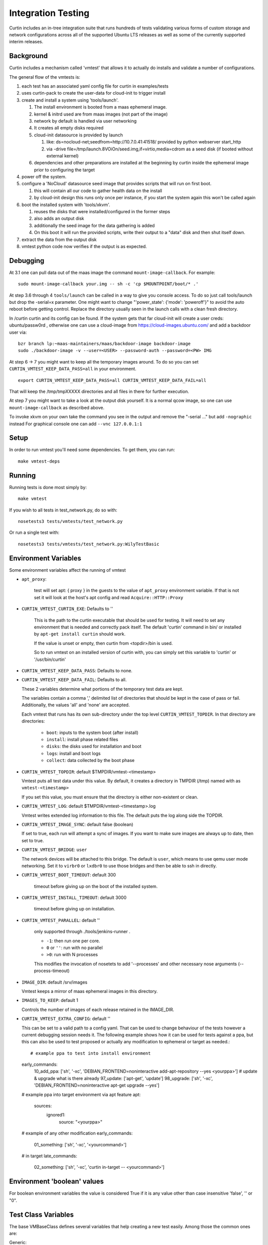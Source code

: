 ===================
Integration Testing
===================

Curtin includes an in-tree integration suite that runs hundreds of tests
validating various forms of custom storage and network configurations across
all of the supported Ubuntu LTS releases as well as some of the currently 
supported interim releases.

Background
==========

Curtin includes a mechanism called 'vmtest' that allows it to actually
do installs and validate a number of configurations.

The general flow of the vmtests is:

#. each test has an associated yaml config file for curtin in examples/tests
#. uses curtin-pack to create the user-data for cloud-init to trigger install
#. create and install a system using 'tools/launch'.

   #. The install environment is booted from a maas ephemeral image.
   #. kernel & initrd used are from maas images (not part of the image)
   #. network by default is handled via user networking
   #. It creates all empty disks required
   #. cloud-init datasource is provided by launch

      #. like: ds=nocloud-net;seedfrom=http://10.7.0.41:41518/
         provided by python webserver start_http
      #. via -drive file=/tmp/launch.8VOiOn/seed.img,if=virtio,media=cdrom
         as a seed disk (if booted without external kernel)

   #. dependencies and other preparations are installed at the beginning by
      curtin inside the ephemeral image prior to configuring the target

#. power off the system.
#. configure a 'NoCloud' datasource seed image that provides scripts that
   will run on first boot.

   #. this will contain all our code to gather health data on the install
   #. by cloud-init design this runs only once per instance, if you start
      the system again this won't be called again

#. boot the installed system with 'tools/xkvm'.

   #. reuses the disks that were installed/configured in the former steps
   #. also adds an output disk
   #. additionally the seed image for the data gathering is added
   #. On this boot it will run the provided scripts, write their output to a
      "data" disk and then shut itself down.

#. extract the data from the output disk
#. vmtest python code now verifies if the output is as expected.

Debugging
=========

At 3.1 one can pull data out of the maas image the command 
``mount-image-callback``.  For example::

  sudo mount-image-callback your.img -- sh -c 'cp $MOUNTPOINT/boot/* .'

At step 3.6 through 4 ``tools/launch`` can be called in a way to give you
console access.  To do so just call tools/launch but drop the -serial=x
parameter.  One might want to change "'power_state': {'mode': 'poweroff'}" to
avoid the auto reboot before getting control.  Replace the directory usually
seen in the launch calls with a clean fresh directory.

In /curtin curtin and its config can be found. If the system gets that far
cloud-init will create a user creds: ubuntu/passw0rd , otherwise one can use a
cloud-image from  https://cloud-images.ubuntu.com/ and add a backdoor user
via::

  bzr branch lp:~maas-maintainers/maas/backdoor-image backdoor-image
  sudo ./backdoor-image -v --user=<USER> --password-auth --password=<PW> IMG

At step 6 -> 7 you might want to keep all the temporary images around.  To do
so you can set ``CURTIN_VMTEST_KEEP_DATA_PASS=all`` in your environment. ::

  export CURTIN_VMTEST_KEEP_DATA_PASS=all CURTIN_VMTEST_KEEP_DATA_FAIL=all

That will keep the /tmp/tmpXXXXX directories and all files in there for further
execution.

At step 7 you might want to take a look at the output disk yourself.  It is a
normal qcow image, so one can use ``mount-image-callback`` as described above.

To invoke xkvm on your own take the command you see in the output and remove
the "-serial ..." but add ``-nographic`` instead For graphical console one can
add ``--vnc 127.0.0.1:1``

Setup
=====

In order to run vmtest you'll need some dependencies.  To get them, you 
can run::

  make vmtest-deps

Running
=======

Running tests is done most simply by::

  make vmtest

If you wish to all tests in test_network.py, do so with::

  nosetests3 tests/vmtests/test_network.py

Or run a single test with::

  nosetests3 tests/vmtests/test_network.py:WilyTestBasic


Environment Variables
=====================

Some environment variables affect the running of vmtest

- ``apt_proxy``:

    test will set apt: { proxy } in the guests to the value of ``apt_proxy``
    environment variable.  If that is not set it will look at the host's apt
    config and read ``Acquire::HTTP::Proxy``

- ``CURTIN_VMTEST_CURTIN_EXE``: Defaults to ''

    This is the path to the curtin executable that should be used
    for testing.  It will need to set any environment that is needed
    and correctly pack itself.  The default 'curtin' command in bin/
    or installed by ``apt-get install curtin`` should work.

    If the value is unset or empty, then curtin from <topdir>/bin is used.

    So to run vmtest on an installed version of curtin with, you can
    simply set this variable to 'curtin' or '/usr/bin/curtin'

- ``CURTIN_VMTEST_KEEP_DATA_PASS``: Defaults to none.
- ``CURTIN_VMTEST_KEEP_DATA_FAIL``: Defaults to all.

  These 2 variables determine what portions of the temporary
  test data are kept.

  The variables contain a comma ',' delimited list of directories
  that should be kept in the case of pass or fail.  Additionally,
  the values 'all' and 'none' are accepted.

  Each vmtest that runs has its own sub-directory under the top level
  ``CURTIN_VMTEST_TOPDIR``.  In that directory are directories:

    - ``boot``: inputs to the system boot (after install)
    - ``install``: install phase related files
    - ``disks``: the disks used for installation and boot
    - ``logs``: install and boot logs
    - ``collect``: data collected by the boot phase

- ``CURTIN_VMTEST_TOPDIR``: default $TMPDIR/vmtest-<timestamp>

  Vmtest puts all test data under this value.  By default, it creates
  a directory in TMPDIR (/tmp) named with as ``vmtest-<timestamp>``

  If you set this value, you must ensure that the directory is either
  non-existent or clean.

- ``CURTIN_VMTEST_LOG``: default $TMPDIR/vmtest-<timestamp>.log

  Vmtest writes extended log information to this file.
  The default puts the log along side the TOPDIR.

- ``CURTIN_VMTEST_IMAGE_SYNC``: default false (boolean)

  If set to true, each run will attempt a sync of images.
  If you want to make sure images are always up to date, then set to true.

- ``CURTIN_VMTEST_BRIDGE``: ``user``

  The network devices will be attached to this bridge.  The default is
  ``user``, which means to use qemu user mode networking.  Set it to
  ``virbr0`` or ``lxdbr0`` to use those bridges and then be able to ssh
  in directly.

- ``CURTIN_VMTEST_BOOT_TIMEOUT``: default 300

    timeout before giving up on the boot of the installed system.

- ``CURTIN_VMTEST_INSTALL_TIMEOUT``: default 3000

    timeout before giving up on installation.

- ``CURTIN_VMTEST_PARALLEL``: default ''

    only supported through ./tools/jenkins-runner .

    - ``-1``: then run one per core.
    - ``0`` or ``''``: run with no parallel
    - ``>0``: run with N processes

    This modifies the  invocation of nosetets to add '--processes' and other
    necessary nose arguments (--process-timeout)

- ``IMAGE_DIR``: default /srv/images

  Vmtest keeps a mirror of maas ephemeral images in this directory.

- ``IMAGES_TO_KEEP``: default 1

  Controls the number of images of each release retained in the IMAGE_DIR.

- ``CURTIN_VMTEST_EXTRA_CONFIG``: default ''

  This can be set to a valid path to a config yaml.
  That can be used to change behaviour of the tests however a current debugging
  session needs it. The following example shows how it can be used for tests
  against a ppa, but this can also be used to test proposed or actually any
  modification to ephemeral or target as needed.::

  # example ppa to test into install environment
  early_commands:
    10_add_ppa: ['sh', '-xc', 'DEBIAN_FRONTEND=noninteractive add-apt-repository --yes <yourppa>']
    # update & upgrade what is there already
    97_update: ['apt-get', 'update']
    98_upgrade: ['sh', '-xc', 'DEBIAN_FRONTEND=noninteractive apt-get upgrade --yes']
  # example ppa into target environment via apt feature
  apt:
    sources:
      ignored1:
        source: "<yourppa>"
  # example of any other modification
  early_commands:
    01_something: ['sh', '-xc', '<yourcommand>']
  # in target
  late_commands:
    02_something: ['sh', '-xc', 'curtin in-target -- <yourcommand>']

Environment 'boolean' values
============================

For boolean environment variables the value is considered True
if it is any value other than case insensitive 'false', '' or "0".

Test Class Variables
====================

The base VMBaseClass defines several variables that help creating a new test
easily. Among those the common ones are:

Generic:

- ``arch_skip``: 

  If a test is not supported on an architecture it can list the arch in this
  variable to auto-skip the test if executed on that arch.

- ``conf_file``:

  The configuration that will be processed by this vmtest.

- ``extra_kern_args``:

  Extra arguments to the guest kernel on boot.

Data Collection:

- ``collect_scripts``:

  The commands run when booting into the installed environment to collect the
  data for the test to verify a proper execution.

- ``boot_cloudconf``:

  Extra cloud-init config content for the install phase.  This allows to gather
  content of the install phase if needed for test verification.

Disk Setup:

- ``disk_block_size``:

  Default block size ``512`` bytes.

- ``disk_driver``:

  Default block device driver is ``virtio-blk``.
